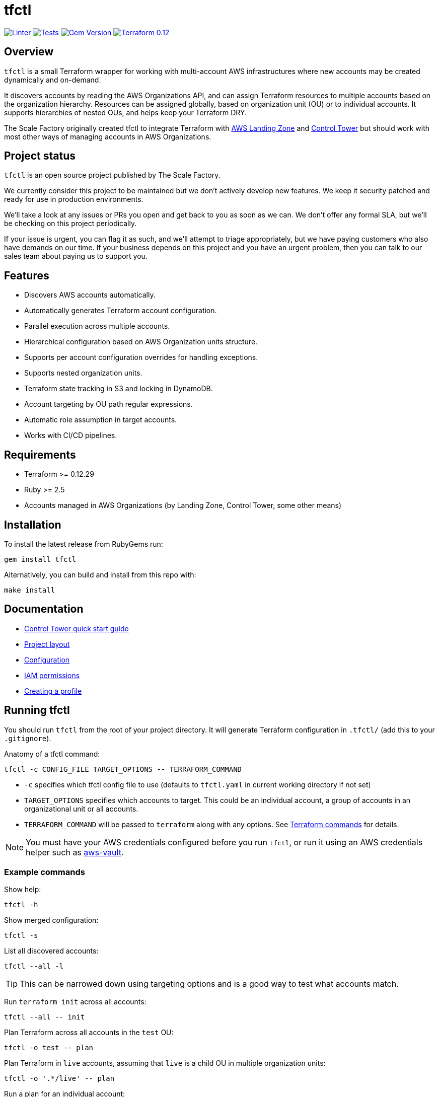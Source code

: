 // Settings:
:idprefix:
:idseparator: -
ifndef::env-github[:icons: font]
ifdef::env-github,env-browser[]
:toc: macro
:toclevels: 1
endif::[]
ifdef::env-github[]
:branch: master
:status:
:outfilesuffix: .adoc
:!toc-title:
:caution-caption: :fire:
:important-caption: :exclamation:
:note-caption: :paperclip:
:tip-caption: :bulb:
:warning-caption: :warning:
endif::[]

= tfctl

image:https://github.com/scalefactory/tfctl/actions/workflows/linter.yml/badge.svg["Linter", link="https://github.com/scalefactory/tfctl/actions/workflows/linter.yml"]
image:https://github.com/scalefactory/tfctl/actions/workflows/test.yml/badge.svg["Tests", link="https://github.com/scalefactory/tfctl/actions/workflows/test.yml"]
image:https://badge.fury.io/rb/tfctl.svg["Gem Version", link="https://badge.fury.io/rb/tfctl"]
image:https://img.shields.io/badge/terraform-0.12-blue.svg["Terraform 0.12", link="https://img.shields.io/badge/terraform-0.12-blue"]

toc::[]

== Overview

`tfctl` is a small Terraform wrapper for working with multi-account AWS
infrastructures where new accounts may be created dynamically and on-demand.

It discovers accounts by reading the AWS Organizations API, and can assign
Terraform resources to multiple accounts based on the organization hierarchy.
Resources can be assigned globally, based on organization unit (OU) or to individual
accounts.  It supports hierarchies of nested OUs, and helps keep your Terraform DRY.

The Scale Factory originally created tfctl to integrate Terraform with
https://aws.amazon.com/solutions/aws-landing-zone/[AWS Landing Zone] and
https://aws.amazon.com/controltower/[Control Tower] but should work with most
other ways of managing accounts in AWS Organizations.

== Project status

`tfctl` is an open source project published by The Scale Factory.

We currently consider this project to be maintained but we don't actively
develop new features.  We keep it security patched and ready for use in
production environments.

We’ll take a look at any issues or PRs you open and get back to you as soon as
we can. We don’t offer any formal SLA, but we’ll be checking on this project
periodically.

If your issue is urgent, you can flag it as such, and we’ll attempt to triage
appropriately, but we have paying customers who also have demands on our time.
If your business depends on this project and you have an urgent problem, then
you can talk to our sales team about paying us to support you.

== Features

* Discovers AWS accounts automatically.
* Automatically generates Terraform account configuration.
* Parallel execution across multiple accounts.
* Hierarchical configuration based on AWS Organization units structure.
* Supports per account configuration overrides for handling exceptions.
* Supports nested organization units.
* Terraform state tracking in S3 and locking in DynamoDB.
* Account targeting by OU path regular expressions.
* Automatic role assumption in target accounts.
* Works with CI/CD pipelines.

== Requirements

 * Terraform >= 0.12.29
 * Ruby >= 2.5
 * Accounts managed in AWS Organizations (by Landing Zone, Control Tower, some
   other means)

== Installation

To install the latest release from RubyGems run:

[source,shell]
----
gem install tfctl
----

Alternatively, you can build and install from this repo with:

[source,shell]
----
make install
----

== Documentation

 * https://github.com/scalefactory/tfctl/tree/master/docs/control_tower.adoc[Control Tower quick start guide]
 * https://github.com/scalefactory/tfctl/tree/master/docs/project_layout.adoc[Project layout]
 * https://github.com/scalefactory/tfctl/tree/master/docs/configuration.adoc[Configuration]
 * https://github.com/scalefactory/tfctl/tree/master/docs/iam_permissions.adoc[IAM permissions]
 * https://github.com/scalefactory/tfctl/tree/master/docs/creating_a_profile.adoc[Creating a profile]

== Running tfctl

You should run `tfctl` from the root of your project directory.  It will generate
Terraform configuration in `.tfctl/` (add this to your `.gitignore`).

Anatomy of a tfctl command:

[source,shell]
----
tfctl -c CONFIG_FILE TARGET_OPTIONS -- TERRAFORM_COMMAND
----

* `-c` specifies which tfctl config file to use (defaults to `tfctl.yaml` in
 current working directory if not set)
* `TARGET_OPTIONS` specifies which accounts to target.  This could be an individual
  account, a group of accounts in an organizational unit or all accounts.
* `TERRAFORM_COMMAND` will be passed to `terraform` along with any
  options.  See https://www.terraform.io/docs/commands/index.html[Terraform
  commands] for details.

NOTE: You must have your AWS credentials configured before you run `tfctl`, or run
it using an AWS credentials helper such as
https://github.com/99designs/aws-vault[aws-vault].

=== Example commands

Show help:

[source,shell]
----
tfctl -h
----

Show merged configuration:

[source,shell]
----
tfctl -s
----

List all discovered accounts:

[source,shell]
----
tfctl --all -l
----

TIP: This can be narrowed down using targeting options and is a good way to
test what accounts match.

Run `terraform init` across all accounts:

[source,shell]
----
tfctl --all -- init
----

Plan Terraform across all accounts in the `test` OU:

[source,shell]
----
tfctl -o test -- plan
----

Plan Terraform in `live` accounts, assuming that `live` is a child OU in multiple
organization units:

[source,shell]
----
tfctl -o '.*/live' -- plan
----

Run a plan for an individual account:

[source,shell]
----
tfctl -a example-account - plan
----

Apply Terraform changes across all accounts:

[source,shell]
----
tfctl --all -- apply
----

Destroy Terraform-managed resources in all the `test` OU accounts:

[source,shell]
----
tfctl -o test -- destroy -auto-approve
----

Don't buffer the output:

[source,shell]
----
tfctl -a example-account -u -- plan
----

This will show output in real time.  Usually output is buffered and displayed
after the Terraform command finishes, to make it more readable when running
across multiple accounts in parallel.
